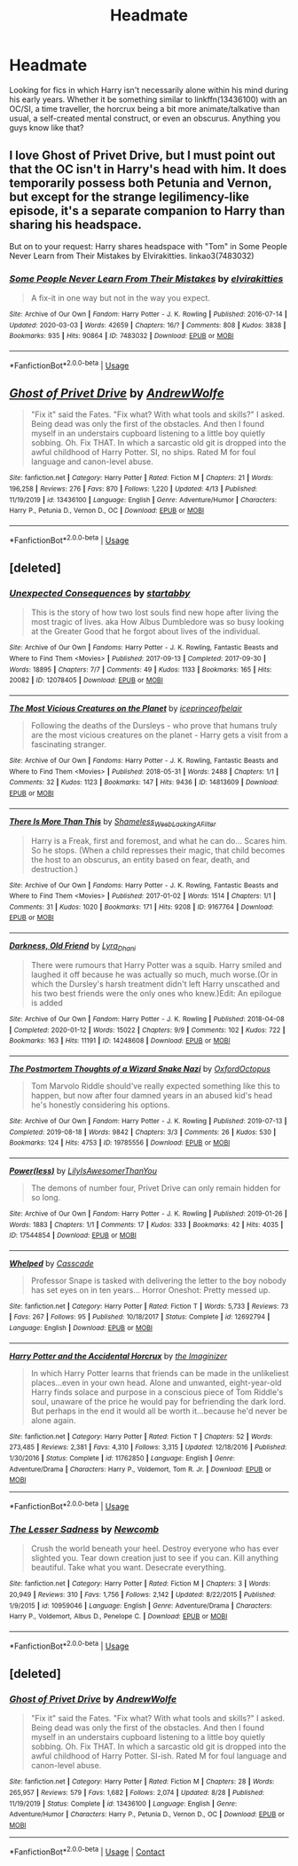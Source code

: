 #+TITLE: Headmate

* Headmate
:PROPERTIES:
:Author: Brucaboy
:Score: 0
:DateUnix: 1591073794.0
:DateShort: 2020-Jun-02
:FlairText: Request
:END:
Looking for fics in which Harry isn't necessarily alone within his mind during his early years. Whether it be something similar to linkffn(13436100) with an OC/SI, a time traveller, the horcrux being a bit more animate/talkative than usual, a self-created mental construct, or even an obscurus. Anything you guys know like that?


** I love Ghost of Privet Drive, but I must point out that the OC isn't in Harry's head with him. It does temporarily possess both Petunia and Vernon, but except for the strange legilimency-like episode, it's a separate companion to Harry than sharing his headspace.

But on to your request: Harry shares headspace with "Tom" in Some People Never Learn from Their Mistakes by Elvirakitties. linkao3(7483032)
:PROPERTIES:
:Author: JennaSayquah
:Score: 3
:DateUnix: 1591076180.0
:DateShort: 2020-Jun-02
:END:

*** [[https://archiveofourown.org/works/7483032][*/Some People Never Learn From Their Mistakes/*]] by [[https://www.archiveofourown.org/users/elvirakitties/pseuds/elvirakitties][/elvirakitties/]]

#+begin_quote
  A fix-it in one way but not in the way you expect.
#+end_quote

^{/Site/:} ^{Archive} ^{of} ^{Our} ^{Own} ^{*|*} ^{/Fandom/:} ^{Harry} ^{Potter} ^{-} ^{J.} ^{K.} ^{Rowling} ^{*|*} ^{/Published/:} ^{2016-07-14} ^{*|*} ^{/Updated/:} ^{2020-03-03} ^{*|*} ^{/Words/:} ^{42659} ^{*|*} ^{/Chapters/:} ^{16/?} ^{*|*} ^{/Comments/:} ^{808} ^{*|*} ^{/Kudos/:} ^{3838} ^{*|*} ^{/Bookmarks/:} ^{935} ^{*|*} ^{/Hits/:} ^{90864} ^{*|*} ^{/ID/:} ^{7483032} ^{*|*} ^{/Download/:} ^{[[https://archiveofourown.org/downloads/7483032/Some%20People%20Never%20Learn.epub?updated_at=1583217560][EPUB]]} ^{or} ^{[[https://archiveofourown.org/downloads/7483032/Some%20People%20Never%20Learn.mobi?updated_at=1583217560][MOBI]]}

--------------

*FanfictionBot*^{2.0.0-beta} | [[https://github.com/tusing/reddit-ffn-bot/wiki/Usage][Usage]]
:PROPERTIES:
:Author: FanfictionBot
:Score: 1
:DateUnix: 1591076212.0
:DateShort: 2020-Jun-02
:END:


** [[https://www.fanfiction.net/s/13436100/1/][*/Ghost of Privet Drive/*]] by [[https://www.fanfiction.net/u/7336118/AndrewWolfe][/AndrewWolfe/]]

#+begin_quote
  "Fix it" said the Fates. "Fix what? With what tools and skills?" I asked. Being dead was only the first of the obstacles. And then I found myself in an understairs cupboard listening to a little boy quietly sobbing. Oh. Fix THAT. In which a sarcastic old git is dropped into the awful childhood of Harry Potter. SI, no ships. Rated M for foul language and canon-level abuse.
#+end_quote

^{/Site/:} ^{fanfiction.net} ^{*|*} ^{/Category/:} ^{Harry} ^{Potter} ^{*|*} ^{/Rated/:} ^{Fiction} ^{M} ^{*|*} ^{/Chapters/:} ^{21} ^{*|*} ^{/Words/:} ^{196,258} ^{*|*} ^{/Reviews/:} ^{276} ^{*|*} ^{/Favs/:} ^{870} ^{*|*} ^{/Follows/:} ^{1,220} ^{*|*} ^{/Updated/:} ^{4/13} ^{*|*} ^{/Published/:} ^{11/19/2019} ^{*|*} ^{/id/:} ^{13436100} ^{*|*} ^{/Language/:} ^{English} ^{*|*} ^{/Genre/:} ^{Adventure/Humor} ^{*|*} ^{/Characters/:} ^{Harry} ^{P.,} ^{Petunia} ^{D.,} ^{Vernon} ^{D.,} ^{OC} ^{*|*} ^{/Download/:} ^{[[http://www.ff2ebook.com/old/ffn-bot/index.php?id=13436100&source=ff&filetype=epub][EPUB]]} ^{or} ^{[[http://www.ff2ebook.com/old/ffn-bot/index.php?id=13436100&source=ff&filetype=mobi][MOBI]]}

--------------

*FanfictionBot*^{2.0.0-beta} | [[https://github.com/tusing/reddit-ffn-bot/wiki/Usage][Usage]]
:PROPERTIES:
:Author: FanfictionBot
:Score: 1
:DateUnix: 1591073802.0
:DateShort: 2020-Jun-02
:END:


** [deleted]
:PROPERTIES:
:Score: 1
:DateUnix: 1591117079.0
:DateShort: 2020-Jun-02
:END:

*** [[https://archiveofourown.org/works/12078405][*/Unexpected Consequences/*]] by [[https://www.archiveofourown.org/users/startabby/pseuds/startabby][/startabby/]]

#+begin_quote
  This is the story of how two lost souls find new hope after living the most tragic of lives. aka How Albus Dumbledore was so busy looking at the Greater Good that he forgot about lives of the individual.
#+end_quote

^{/Site/:} ^{Archive} ^{of} ^{Our} ^{Own} ^{*|*} ^{/Fandoms/:} ^{Harry} ^{Potter} ^{-} ^{J.} ^{K.} ^{Rowling,} ^{Fantastic} ^{Beasts} ^{and} ^{Where} ^{to} ^{Find} ^{Them} ^{<Movies>} ^{*|*} ^{/Published/:} ^{2017-09-13} ^{*|*} ^{/Completed/:} ^{2017-09-30} ^{*|*} ^{/Words/:} ^{18895} ^{*|*} ^{/Chapters/:} ^{7/7} ^{*|*} ^{/Comments/:} ^{49} ^{*|*} ^{/Kudos/:} ^{1133} ^{*|*} ^{/Bookmarks/:} ^{165} ^{*|*} ^{/Hits/:} ^{20082} ^{*|*} ^{/ID/:} ^{12078405} ^{*|*} ^{/Download/:} ^{[[https://archiveofourown.org/downloads/12078405/Unexpected%20Consequences.epub?updated_at=1586873879][EPUB]]} ^{or} ^{[[https://archiveofourown.org/downloads/12078405/Unexpected%20Consequences.mobi?updated_at=1586873879][MOBI]]}

--------------

[[https://archiveofourown.org/works/14813609][*/The Most Vicious Creatures on the Planet/*]] by [[https://www.archiveofourown.org/users/iceprinceofbelair/pseuds/iceprinceofbelair][/iceprinceofbelair/]]

#+begin_quote
  Following the deaths of the Dursleys - who prove that humans truly are the most vicious creatures on the planet - Harry gets a visit from a fascinating stranger.
#+end_quote

^{/Site/:} ^{Archive} ^{of} ^{Our} ^{Own} ^{*|*} ^{/Fandoms/:} ^{Harry} ^{Potter} ^{-} ^{J.} ^{K.} ^{Rowling,} ^{Fantastic} ^{Beasts} ^{and} ^{Where} ^{to} ^{Find} ^{Them} ^{<Movies>} ^{*|*} ^{/Published/:} ^{2018-05-31} ^{*|*} ^{/Words/:} ^{2488} ^{*|*} ^{/Chapters/:} ^{1/1} ^{*|*} ^{/Comments/:} ^{32} ^{*|*} ^{/Kudos/:} ^{1123} ^{*|*} ^{/Bookmarks/:} ^{147} ^{*|*} ^{/Hits/:} ^{9436} ^{*|*} ^{/ID/:} ^{14813609} ^{*|*} ^{/Download/:} ^{[[https://archiveofourown.org/downloads/14813609/The%20Most%20Vicious.epub?updated_at=1590407412][EPUB]]} ^{or} ^{[[https://archiveofourown.org/downloads/14813609/The%20Most%20Vicious.mobi?updated_at=1590407412][MOBI]]}

--------------

[[https://archiveofourown.org/works/9167764][*/There Is More Than This/*]] by [[https://www.archiveofourown.org/users/Shameless_Weeb_Lacking_A_Filter/pseuds/Shameless_Weeb_Lacking_A_Filter][/Shameless_Weeb_Lacking_A_Filter/]]

#+begin_quote
  Harry is a Freak, first and foremost, and what he can do... Scares him. So he stops. (When a child represses their magic, that child becomes the host to an obscurus, an entity based on fear, death, and destruction.)
#+end_quote

^{/Site/:} ^{Archive} ^{of} ^{Our} ^{Own} ^{*|*} ^{/Fandoms/:} ^{Harry} ^{Potter} ^{-} ^{J.} ^{K.} ^{Rowling,} ^{Fantastic} ^{Beasts} ^{and} ^{Where} ^{to} ^{Find} ^{Them} ^{<Movies>} ^{*|*} ^{/Published/:} ^{2017-01-02} ^{*|*} ^{/Words/:} ^{1514} ^{*|*} ^{/Chapters/:} ^{1/1} ^{*|*} ^{/Comments/:} ^{31} ^{*|*} ^{/Kudos/:} ^{1020} ^{*|*} ^{/Bookmarks/:} ^{171} ^{*|*} ^{/Hits/:} ^{9208} ^{*|*} ^{/ID/:} ^{9167764} ^{*|*} ^{/Download/:} ^{[[https://archiveofourown.org/downloads/9167764/There%20Is%20More%20Than%20This.epub?updated_at=1590365135][EPUB]]} ^{or} ^{[[https://archiveofourown.org/downloads/9167764/There%20Is%20More%20Than%20This.mobi?updated_at=1590365135][MOBI]]}

--------------

[[https://archiveofourown.org/works/14248608][*/Darkness, Old Friend/*]] by [[https://www.archiveofourown.org/users/Lyra_Dhani/pseuds/Lyra_Dhani][/Lyra_Dhani/]]

#+begin_quote
  There were rumours that Harry Potter was a squib. Harry smiled and laughed it off because he was actually so much, much worse.(Or in which the Dursley's harsh treatment didn't left Harry unscathed and his two best friends were the only ones who knew.)Edit: An epilogue is added
#+end_quote

^{/Site/:} ^{Archive} ^{of} ^{Our} ^{Own} ^{*|*} ^{/Fandom/:} ^{Harry} ^{Potter} ^{-} ^{J.} ^{K.} ^{Rowling} ^{*|*} ^{/Published/:} ^{2018-04-08} ^{*|*} ^{/Completed/:} ^{2020-01-12} ^{*|*} ^{/Words/:} ^{15022} ^{*|*} ^{/Chapters/:} ^{9/9} ^{*|*} ^{/Comments/:} ^{102} ^{*|*} ^{/Kudos/:} ^{722} ^{*|*} ^{/Bookmarks/:} ^{163} ^{*|*} ^{/Hits/:} ^{11191} ^{*|*} ^{/ID/:} ^{14248608} ^{*|*} ^{/Download/:} ^{[[https://archiveofourown.org/downloads/14248608/Darkness%20Old%20Friend.epub?updated_at=1586479917][EPUB]]} ^{or} ^{[[https://archiveofourown.org/downloads/14248608/Darkness%20Old%20Friend.mobi?updated_at=1586479917][MOBI]]}

--------------

[[https://archiveofourown.org/works/19785556][*/The Postmortem Thoughts of a Wizard Snake Nazi/*]] by [[https://www.archiveofourown.org/users/OxfordOctopus/pseuds/OxfordOctopus][/OxfordOctopus/]]

#+begin_quote
  Tom Marvolo Riddle should've really expected something like this to happen, but now after four damned years in an abused kid's head he's honestly considering his options.
#+end_quote

^{/Site/:} ^{Archive} ^{of} ^{Our} ^{Own} ^{*|*} ^{/Fandom/:} ^{Harry} ^{Potter} ^{-} ^{J.} ^{K.} ^{Rowling} ^{*|*} ^{/Published/:} ^{2019-07-13} ^{*|*} ^{/Completed/:} ^{2019-08-18} ^{*|*} ^{/Words/:} ^{9842} ^{*|*} ^{/Chapters/:} ^{3/3} ^{*|*} ^{/Comments/:} ^{26} ^{*|*} ^{/Kudos/:} ^{530} ^{*|*} ^{/Bookmarks/:} ^{124} ^{*|*} ^{/Hits/:} ^{4753} ^{*|*} ^{/ID/:} ^{19785556} ^{*|*} ^{/Download/:} ^{[[https://archiveofourown.org/downloads/19785556/The%20Postmortem%20Thoughts.epub?updated_at=1578997184][EPUB]]} ^{or} ^{[[https://archiveofourown.org/downloads/19785556/The%20Postmortem%20Thoughts.mobi?updated_at=1578997184][MOBI]]}

--------------

[[https://archiveofourown.org/works/17544854][*/Power(less)/*]] by [[https://www.archiveofourown.org/users/LilyIsAwesomerThanYou/pseuds/LilyIsAwesomerThanYou][/LilyIsAwesomerThanYou/]]

#+begin_quote
  The demons of number four, Privet Drive can only remain hidden for so long.
#+end_quote

^{/Site/:} ^{Archive} ^{of} ^{Our} ^{Own} ^{*|*} ^{/Fandom/:} ^{Harry} ^{Potter} ^{-} ^{J.} ^{K.} ^{Rowling} ^{*|*} ^{/Published/:} ^{2019-01-26} ^{*|*} ^{/Words/:} ^{1883} ^{*|*} ^{/Chapters/:} ^{1/1} ^{*|*} ^{/Comments/:} ^{17} ^{*|*} ^{/Kudos/:} ^{333} ^{*|*} ^{/Bookmarks/:} ^{42} ^{*|*} ^{/Hits/:} ^{4035} ^{*|*} ^{/ID/:} ^{17544854} ^{*|*} ^{/Download/:} ^{[[https://archiveofourown.org/downloads/17544854/Powerless.epub?updated_at=1548462936][EPUB]]} ^{or} ^{[[https://archiveofourown.org/downloads/17544854/Powerless.mobi?updated_at=1548462936][MOBI]]}

--------------

[[https://www.fanfiction.net/s/12692794/1/][*/Whelped/*]] by [[https://www.fanfiction.net/u/7949415/Casscade][/Casscade/]]

#+begin_quote
  Professor Snape is tasked with delivering the letter to the boy nobody has set eyes on in ten years... Horror Oneshot: Pretty messed up.
#+end_quote

^{/Site/:} ^{fanfiction.net} ^{*|*} ^{/Category/:} ^{Harry} ^{Potter} ^{*|*} ^{/Rated/:} ^{Fiction} ^{T} ^{*|*} ^{/Words/:} ^{5,733} ^{*|*} ^{/Reviews/:} ^{73} ^{*|*} ^{/Favs/:} ^{267} ^{*|*} ^{/Follows/:} ^{95} ^{*|*} ^{/Published/:} ^{10/18/2017} ^{*|*} ^{/Status/:} ^{Complete} ^{*|*} ^{/id/:} ^{12692794} ^{*|*} ^{/Language/:} ^{English} ^{*|*} ^{/Download/:} ^{[[http://www.ff2ebook.com/old/ffn-bot/index.php?id=12692794&source=ff&filetype=epub][EPUB]]} ^{or} ^{[[http://www.ff2ebook.com/old/ffn-bot/index.php?id=12692794&source=ff&filetype=mobi][MOBI]]}

--------------

[[https://www.fanfiction.net/s/11762850/1/][*/Harry Potter and the Accidental Horcrux/*]] by [[https://www.fanfiction.net/u/3306612/the-Imaginizer][/the Imaginizer/]]

#+begin_quote
  In which Harry Potter learns that friends can be made in the unlikeliest places...even in your own head. Alone and unwanted, eight-year-old Harry finds solace and purpose in a conscious piece of Tom Riddle's soul, unaware of the price he would pay for befriending the dark lord. But perhaps in the end it would all be worth it...because he'd never be alone again.
#+end_quote

^{/Site/:} ^{fanfiction.net} ^{*|*} ^{/Category/:} ^{Harry} ^{Potter} ^{*|*} ^{/Rated/:} ^{Fiction} ^{T} ^{*|*} ^{/Chapters/:} ^{52} ^{*|*} ^{/Words/:} ^{273,485} ^{*|*} ^{/Reviews/:} ^{2,381} ^{*|*} ^{/Favs/:} ^{4,310} ^{*|*} ^{/Follows/:} ^{3,315} ^{*|*} ^{/Updated/:} ^{12/18/2016} ^{*|*} ^{/Published/:} ^{1/30/2016} ^{*|*} ^{/Status/:} ^{Complete} ^{*|*} ^{/id/:} ^{11762850} ^{*|*} ^{/Language/:} ^{English} ^{*|*} ^{/Genre/:} ^{Adventure/Drama} ^{*|*} ^{/Characters/:} ^{Harry} ^{P.,} ^{Voldemort,} ^{Tom} ^{R.} ^{Jr.} ^{*|*} ^{/Download/:} ^{[[http://www.ff2ebook.com/old/ffn-bot/index.php?id=11762850&source=ff&filetype=epub][EPUB]]} ^{or} ^{[[http://www.ff2ebook.com/old/ffn-bot/index.php?id=11762850&source=ff&filetype=mobi][MOBI]]}

--------------

*FanfictionBot*^{2.0.0-beta} | [[https://github.com/tusing/reddit-ffn-bot/wiki/Usage][Usage]]
:PROPERTIES:
:Author: FanfictionBot
:Score: 1
:DateUnix: 1591117110.0
:DateShort: 2020-Jun-02
:END:


*** [[https://www.fanfiction.net/s/10959046/1/][*/The Lesser Sadness/*]] by [[https://www.fanfiction.net/u/4727972/Newcomb][/Newcomb/]]

#+begin_quote
  Crush the world beneath your heel. Destroy everyone who has ever slighted you. Tear down creation just to see if you can. Kill anything beautiful. Take what you want. Desecrate everything.
#+end_quote

^{/Site/:} ^{fanfiction.net} ^{*|*} ^{/Category/:} ^{Harry} ^{Potter} ^{*|*} ^{/Rated/:} ^{Fiction} ^{M} ^{*|*} ^{/Chapters/:} ^{3} ^{*|*} ^{/Words/:} ^{20,949} ^{*|*} ^{/Reviews/:} ^{310} ^{*|*} ^{/Favs/:} ^{1,756} ^{*|*} ^{/Follows/:} ^{2,142} ^{*|*} ^{/Updated/:} ^{8/22/2015} ^{*|*} ^{/Published/:} ^{1/9/2015} ^{*|*} ^{/id/:} ^{10959046} ^{*|*} ^{/Language/:} ^{English} ^{*|*} ^{/Genre/:} ^{Adventure/Drama} ^{*|*} ^{/Characters/:} ^{Harry} ^{P.,} ^{Voldemort,} ^{Albus} ^{D.,} ^{Penelope} ^{C.} ^{*|*} ^{/Download/:} ^{[[http://www.ff2ebook.com/old/ffn-bot/index.php?id=10959046&source=ff&filetype=epub][EPUB]]} ^{or} ^{[[http://www.ff2ebook.com/old/ffn-bot/index.php?id=10959046&source=ff&filetype=mobi][MOBI]]}

--------------

*FanfictionBot*^{2.0.0-beta} | [[https://github.com/tusing/reddit-ffn-bot/wiki/Usage][Usage]]
:PROPERTIES:
:Author: FanfictionBot
:Score: 1
:DateUnix: 1591117124.0
:DateShort: 2020-Jun-02
:END:


** [deleted]
:PROPERTIES:
:Score: 1
:DateUnix: 1599603986.0
:DateShort: 2020-Sep-09
:END:

*** [[https://www.fanfiction.net/s/13436100/1/][*/Ghost of Privet Drive/*]] by [[https://www.fanfiction.net/u/7336118/AndrewWolfe][/AndrewWolfe/]]

#+begin_quote
  "Fix it" said the Fates. "Fix what? With what tools and skills?" I asked. Being dead was only the first of the obstacles. And then I found myself in an understairs cupboard listening to a little boy quietly sobbing. Oh. Fix THAT. In which a sarcastic old git is dropped into the awful childhood of Harry Potter. SI-ish. Rated M for foul language and canon-level abuse.
#+end_quote

^{/Site/:} ^{fanfiction.net} ^{*|*} ^{/Category/:} ^{Harry} ^{Potter} ^{*|*} ^{/Rated/:} ^{Fiction} ^{M} ^{*|*} ^{/Chapters/:} ^{28} ^{*|*} ^{/Words/:} ^{265,957} ^{*|*} ^{/Reviews/:} ^{579} ^{*|*} ^{/Favs/:} ^{1,682} ^{*|*} ^{/Follows/:} ^{2,074} ^{*|*} ^{/Updated/:} ^{8/28} ^{*|*} ^{/Published/:} ^{11/19/2019} ^{*|*} ^{/Status/:} ^{Complete} ^{*|*} ^{/id/:} ^{13436100} ^{*|*} ^{/Language/:} ^{English} ^{*|*} ^{/Genre/:} ^{Adventure/Humor} ^{*|*} ^{/Characters/:} ^{Harry} ^{P.,} ^{Petunia} ^{D.,} ^{Vernon} ^{D.,} ^{OC} ^{*|*} ^{/Download/:} ^{[[http://www.ff2ebook.com/old/ffn-bot/index.php?id=13436100&source=ff&filetype=epub][EPUB]]} ^{or} ^{[[http://www.ff2ebook.com/old/ffn-bot/index.php?id=13436100&source=ff&filetype=mobi][MOBI]]}

--------------

*FanfictionBot*^{2.0.0-beta} | [[https://github.com/FanfictionBot/reddit-ffn-bot/wiki/Usage][Usage]] | [[https://www.reddit.com/message/compose?to=tusing][Contact]]
:PROPERTIES:
:Author: FanfictionBot
:Score: 1
:DateUnix: 1599604006.0
:DateShort: 2020-Sep-09
:END:
